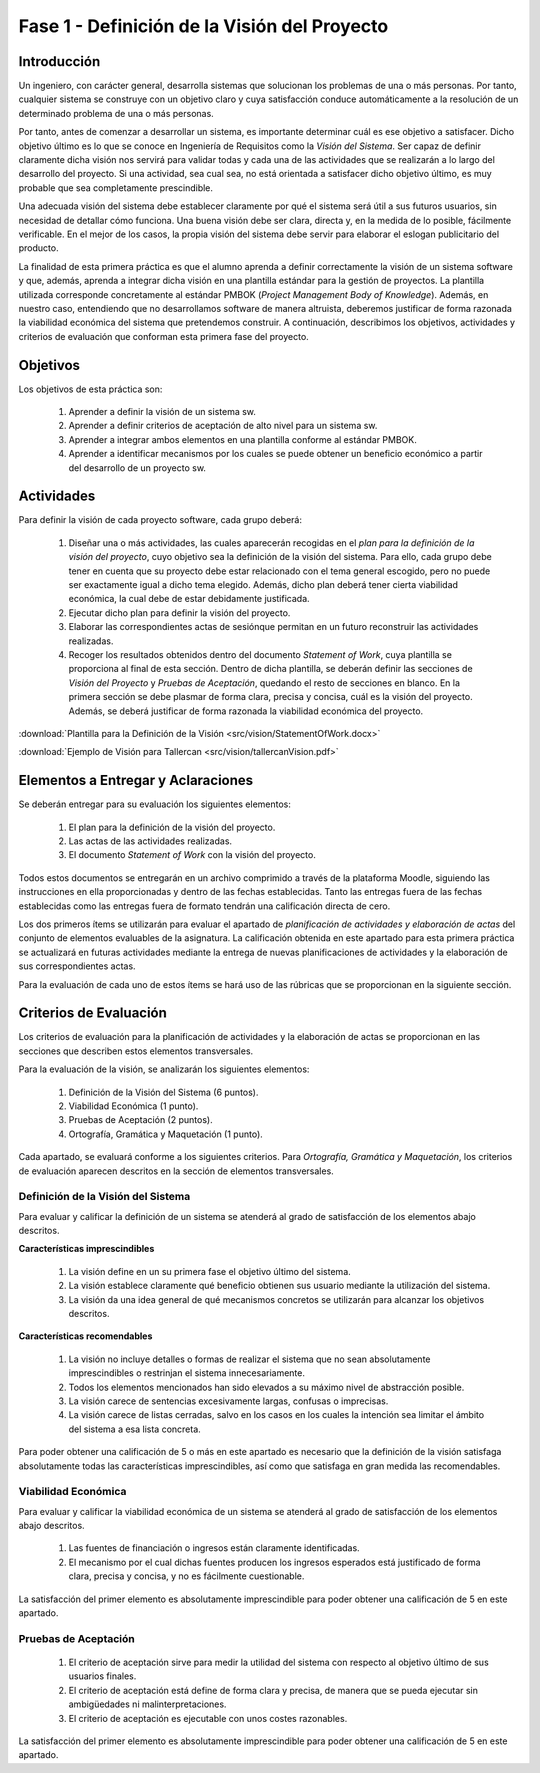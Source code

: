 ===============================================
 Fase 1 - Definición de la Visión del Proyecto
===============================================

Introducción
==============

Un ingeniero, con carácter general, desarrolla sistemas que solucionan los problemas de una o más personas. Por tanto, cualquier sistema se construye con un objetivo claro y cuya satisfacción conduce automáticamente a la resolución de un determinado problema de una o más personas.

Por tanto, antes de comenzar a desarrollar un sistema, es importante determinar cuál es ese objetivo a satisfacer. Dicho objetivo último es lo que se conoce en Ingeniería de Requisitos como la *Visión del Sistema*. Ser capaz de definir claramente dicha visión nos servirá para validar todas y cada una de las actividades que se realizarán a lo largo del desarrollo del proyecto. Si una actividad, sea cual sea, no está orientada a satisfacer dicho objetivo último, es muy probable que sea completamente prescindible.

Una adecuada visión del sistema debe establecer claramente por qué el sistema será útil a sus futuros usuarios, sin necesidad de detallar cómo funciona. Una buena visión debe ser clara, directa y, en la medida de lo posible, fácilmente verificable. En el mejor de los casos, la propia visión del sistema debe servir para elaborar el eslogan publicitario del producto.

La finalidad de esta primera práctica es que el alumno aprenda a definir correctamente la visión de un sistema software y que, además, aprenda a integrar dicha visión en una plantilla estándar para la gestión de proyectos.
La plantilla utilizada corresponde concretamente al estándar PMBOK (*Project Management Body of Knowledge*). Además, en nuestro caso, entendiendo que no desarrollamos software de manera altruista, deberemos justificar de forma razonada la viabilidad económica del sistema que pretendemos construir.
A continuación, describimos los objetivos, actividades y criterios de evaluación que conforman esta primera fase del proyecto.

Objetivos
===========

Los objetivos de esta práctica son:

  #. Aprender a definir la visión de un sistema sw.
  #. Aprender a definir criterios de aceptación de alto nivel para un sistema sw.
  #. Aprender a integrar ambos elementos en una plantilla conforme al estándar PMBOK.
  #. Aprender a identificar mecanismos por los cuales se puede obtener un beneficio económico a partir del desarrollo de un proyecto sw.

Actividades
============

Para definir la visión de cada proyecto software, cada grupo deberá:

  #. Diseñar una o más actividades, las cuales aparecerán recogidas en el *plan para la definición de la visión del proyecto*, cuyo objetivo sea la definición de la visión del sistema. Para ello, cada grupo debe tener en cuenta que su proyecto debe estar relacionado con el tema general escogido, pero no puede ser exactamente igual a dicho tema elegido. Además, dicho plan deberá tener cierta viabilidad económica, la cual debe de estar debidamente justificada.
  #. Ejecutar dicho plan para definir la visión del proyecto.
  #. Elaborar las correspondientes actas de sesiónque permitan en un futuro reconstruir las actividades realizadas.
  #. Recoger los resultados obtenidos dentro del documento *Statement of Work*, cuya plantilla se proporciona al final de esta sección. Dentro de dicha plantilla, se deberán definir las secciones de *Visión del Proyecto* y *Pruebas de Aceptación*, quedando el resto de secciones en blanco. En la primera sección se debe plasmar de forma clara, precisa y concisa, cuál es la visión del proyecto. Además, se deberá justificar de forma razonada la viabilidad económica del proyecto.

:download:`Plantilla para la Definición de la Visión <src/vision/StatementOfWork.docx>`

:download:`Ejemplo de Visión para Tallercan <src/vision/tallercanVision.pdf>`

Elementos a Entregar y Aclaraciones
=======================================

Se deberán entregar para su evaluación los siguientes elementos:

  #. El plan para la definición de la visión del proyecto.
  #. Las actas de las actividades realizadas.
  #. El documento *Statement of Work* con la visión del proyecto.

Todos estos documentos se entregarán en un archivo comprimido a través de la plataforma Moodle, siguiendo las instrucciones en ella proporcionadas y dentro de las fechas establecidas. Tanto las entregas fuera de las fechas establecidas como las entregas fuera de formato tendrán una calificación directa de cero.

Los dos primeros ítems se utilizarán para evaluar el apartado de *planificación de actividades y elaboración de actas* del conjunto de elementos evaluables de la asignatura. La calificación obtenida en este apartado para esta primera práctica se actualizará en futuras actividades mediante la entrega de nuevas planificaciones de actividades y la elaboración de sus correspondientes actas.

Para la evaluación de cada uno de estos ítems se hará uso de las rúbricas que se proporcionan en la siguiente sección.

Criterios de Evaluación
=========================

Los criterios de evaluación para la planificación de actividades y la elaboración de actas se proporcionan en las secciones que describen estos elementos transversales.

Para la evaluación de la visión, se analizarán los siguientes elementos:

  #. Definición de la Visión del Sistema (6 puntos).
  #. Viabilidad Económica (1 punto).
  #. Pruebas de Aceptación (2 puntos).
  #. Ortografía, Gramática y Maquetación (1 punto).

Cada apartado, se evaluará conforme a los siguientes criterios. Para *Ortografía, Gramática y Maquetación*, los criterios de evaluación aparecen descritos en la sección de elementos transversales.

Definición de la Visión del Sistema
------------------------------------

Para evaluar y calificar la definición de un sistema se atenderá al grado de satisfacción de los elementos abajo descritos.

**Características imprescindibles**

    #. La visión define en un su primera fase el objetivo último del sistema.
    #. La visión establece claramente qué beneficio obtienen sus usuario mediante la utilización del sistema.
    #. La visión da una idea general de qué mecanismos concretos se utilizarán para alcanzar los objetivos descritos.

**Características recomendables**

    #. La visión no incluye detalles o formas de realizar el sistema que no sean absolutamente imprescindibles o restrinjan el sistema innecesariamente.
    #. Todos los elementos mencionados han sido elevados a su máximo nivel de abstracción posible.
    #. La visión carece de sentencias excesivamente largas, confusas o imprecisas.
    #. La visión carece de listas cerradas, salvo en los casos en los cuales la intención sea limitar el ámbito del sistema a esa lista concreta.

Para poder obtener una calificación de 5 o más en este apartado es necesario que la definición de la visión satisfaga absolutamente todas las características imprescindibles, así como que satisfaga en gran medida las recomendables.

Viabilidad Económica
---------------------

Para evaluar y calificar la viabilidad económica de un sistema se atenderá al grado de satisfacción de los elementos abajo descritos.

  #. Las fuentes de financiación o ingresos están claramente identificadas.
  #. El mecanismo por el cual dichas fuentes producen los ingresos esperados está justificado de forma clara, precisa y concisa, y no es fácilmente cuestionable.

La satisfacción del primer elemento es absolutamente imprescindible para poder obtener una calificación de 5 en este apartado.

Pruebas de Aceptación
----------------------

  #. El criterio de aceptación sirve para medir la utilidad del sistema con respecto al objetivo último de sus usuarios finales.
  #. El criterio de aceptación está define de forma clara y precisa, de manera que se pueda ejecutar sin ambigüedades ni malinterpretaciones.
  #. El criterio de aceptación es ejecutable con unos costes razonables.

La satisfacción del primer elemento es absolutamente imprescindible para poder obtener una calificación de 5 en este apartado.
